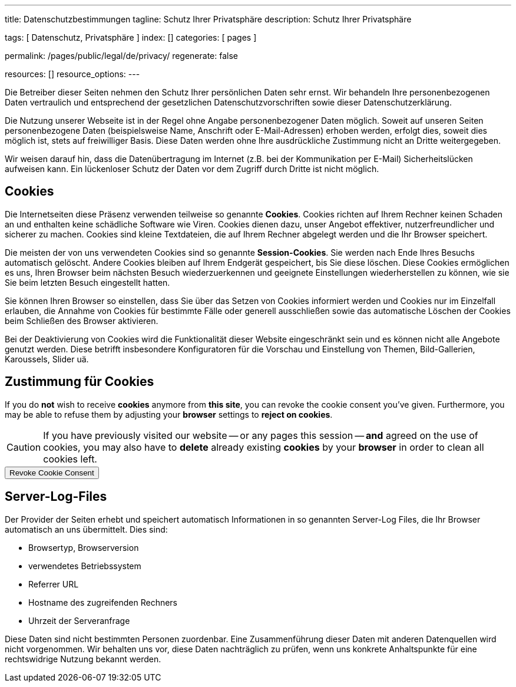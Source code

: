 ---
title:                                  Datenschutzbestimmungen
tagline:                                Schutz Ihrer Privatsphäre
description:                            Schutz Ihrer Privatsphäre

tags:                                   [ Datenschutz, Privatsphäre ]
index:                                  []
categories:                             [ pages ]

permalink:                              /pages/public/legal/de/privacy/
regenerate:                             false

resources:                              []
resource_options:
---

// NOTE: General Asciidoc page attributes settings
//
:page-liquid:

// NOTE: Attributes settings for section control
//
:cookies:
:revoke_cookie_consent:
:content_permissions:
:server-logs:


Die Betreiber dieser Seiten nehmen den Schutz Ihrer persönlichen Daten sehr
ernst. Wir behandeln Ihre personenbezogenen Daten vertraulich und entsprechend
der gesetzlichen Datenschutzvorschriften sowie dieser Datenschutzerklärung.

Die Nutzung unserer Webseite ist in der Regel ohne Angabe personenbezogener
Daten möglich. Soweit auf unseren Seiten personenbezogene Daten (beispielsweise
Name, Anschrift oder E-Mail-Adressen) erhoben werden, erfolgt dies, soweit
dies möglich ist, stets auf freiwilliger Basis. Diese Daten werden ohne Ihre
ausdrückliche Zustimmung nicht an Dritte weitergegeben.

Wir weisen darauf hin, dass die Datenübertragung im Internet (z.B. bei der
Kommunikation per E-Mail) Sicherheitslücken aufweisen kann. Ein lückenloser
Schutz der Daten vor dem Zugriff durch Dritte ist nicht möglich.

ifdef::cookies[]
== Cookies

Die Internetseiten diese Präsenz verwenden teilweise so genannte *Cookies*.
Cookies richten auf Ihrem Rechner keinen Schaden an und enthalten keine
schädliche Software wie Viren. Cookies dienen dazu, unser Angebot effektiver,
nutzerfreundlicher und sicherer zu machen. Cookies sind kleine Textdateien, die
auf Ihrem Rechner abgelegt werden und die Ihr Browser speichert.

Die meisten der von uns verwendeten Cookies sind so genannte *Session-Cookies*.
Sie werden nach Ende Ihres Besuchs automatisch gelöscht. Andere Cookies bleiben
auf Ihrem Endgerät gespeichert, bis Sie diese löschen. Diese Cookies ermöglichen
es uns, Ihren Browser beim nächsten Besuch wiederzuerkennen und geeignete
Einstellungen wiederherstellen zu können, wie sie Sie beim letzten Besuch
eingestellt hatten.

Sie können Ihren Browser so einstellen, dass Sie über das Setzen von Cookies
informiert werden und Cookies nur im Einzelfall erlauben, die Annahme von
Cookies für bestimmte Fälle oder generell ausschließen sowie das automatische
Löschen der Cookies beim Schließen des Browser aktivieren.

Bei der Deaktivierung von Cookies wird die Funktionalität dieser Website
eingeschränkt sein und es können nicht alle Angebote genutzt werden. Diese
betrifft insbesondere Konfiguratoren für die Vorschau und Einstellung von Themen,
Bild-Gallerien, Karoussels, Slider uä.
endif::[]


ifdef::revoke_cookie_consent[]
== Zustimmung für Cookies

If you do *not* wish to receive *cookies* anymore from *this site*, you can
revoke the cookie consent you've given. Furthermore, you may be able to refuse
them by adjusting your *browser* settings to *reject on cookies*.

CAUTION: If you have previously visited our website -- or any pages this
session -- *and* agreed on the use of cookies, you may also have to 
*delete* already existing *cookies* by your *browser* in order to clean
all cookies left.

++++
<div class="ml-0 mb-0">
  <button type="button" name="revokeCookieConsent" class="btn btn-secondary btn-raised btn-flex mb-3">
    <i class="toggle-button mdi mdi-toggle-switch-off mdi-lg mdi-md-bg-primary-50 mr-1"></i>
    Revoke Cookie Consent
  </button>
</div>

<script>
  var logger                      = log4javascript.getLogger('page.privacy');
  var cookie_names                = j1.getCookieNames();
  const cookie_consent_name       = cookie_names.cookie_consent;
  const cookie_user_session_name  = cookie_names.user_session;
  var user_state                  = j1.readCookie(cookie_user_session_name);
  var user_state_empty            = {};
  var pageChanged;

  // ---------------------------------------------------------------------------
  //  Initializer
  // ---------------------------------------------------------------------------
  $(document).ready(function() {
    if ( user_state.cookies_accepted == 'declined' ) {
      $('.toggle-button').toggleClass('mdi-toggle-switch-off mdi-toggle-switch');
    }
  });

  // ---------------------------------------------------------------------------
  //  EventHandler
  // ---------------------------------------------------------------------------
  $('button[name="revokeCookieConsent"]').on('click', function (e) {
    if ( user_state.cookies_accepted === 'declined' ) {
      logger.debug('Cookie Consent already DECLINED. Click event ignored');
      return true;
    } else {
      logger.debug('Enter Cookie Consent REVOKE dialog');
      $('#cookieRevokeCentralDanger').modal('show');
    }

    /* Manage button click events from "Cookie Consent REVOKE" dialog */
    $('a.btn').click(function() {  
      if (this.id === 'revokeCookies') {
        logger.debug('User clicked revokeCookiesButton');
        user_state.cookies_accepted = 'declined';
        j1.writeCookie({
          name: cookie_user_session_name, 
          data: user_state
        });
        
        $('.toggle-button').toggleClass('mdi-toggle-switch-off mdi-toggle-switch');

        // Hide cookie icon
        $('#cookie-state').css('display', 'none');
        return true;
      }
      if (this.id === 'remainCookies') {
        logger.debug('User clicked remainCookiesButton');
        return true;
      }
      return true;
    });
  });
</script>
++++
endif::[]


ifdef::server-logs[]
== Server-Log-Files

Der Provider der Seiten erhebt und speichert automatisch Informationen in so
genannten Server-Log Files, die Ihr Browser automatisch an uns übermittelt.
Dies sind:

* Browsertyp, Browserversion
* verwendetes Betriebssystem
* Referrer URL
* Hostname des zugreifenden Rechners
* Uhrzeit der Serveranfrage

Diese Daten sind nicht bestimmten Personen zuordenbar. Eine Zusammenführung
dieser Daten mit anderen Datenquellen wird nicht vorgenommen. Wir behalten uns
vor, diese Daten nachträglich zu prüfen, wenn uns konkrete Anhaltspunkte für
eine rechtswidrige Nutzung bekannt werden.
endif::[]


ifdef::google-analytics[]
== Nutzung von Google Analytics

Diese Website nutzt Funktionen des Webanalysedienstes Google Analytics.
Anbieter ist die:

 Google Inc.
 1600 Amphitheatre Parkway Mountain View
 CA 94043
 USA

Google Analytics verwendet *Cookies*. Das sind Textdateien, die auf Ihrem
Computer gespeichert werden und die eine Analyse der Benutzung der Website
durch Sie ermöglichen. Die durch den Cookie erzeugten Informationen über
Ihre Nutzung dieser Website werden in der Regel an einen Server von Google
in den USA übertragen und dort gespeichert.

Mehr Informationen zum Umgang mit Nutzerdaten bei *Google Analytics* finden
Sie in der https://support.google.com/analytics/answer/6004245?hl=de[Datenschutzerklärung
von Google, window="_blank"].
endif::[]


ifdef::facebook[]
== Nutzung von Facebook-Plugins (Like-Button)

Auf unseren Seiten sind Plugins des sozialen Netzwerks *Facebook*, Anbieter

 Facebook Inc.
 1 Hacker Way
 Menlo Park
 California 94025
 USA

integriert. Die Facebook-Plugins erkennen Sie an dem Facebook-Logo oder
dem *Like-Button* ("Gefällt mir") auf unserer Seite. Eine übersicht über
http://developers.facebook.com/docs/plugins/[Facebook-Plugins finden Sie hier, window="_blank"].

Wenn Sie unsere Seiten besuchen, wird über das Plugin eine direkte Verbindung
zwischen Ihrem Browser und dem Facebook-Server hergestellt. Facebook erhält
dadurch die Information, dass Sie mit Ihrer IP-Adresse unsere Seite besucht
haben. Wenn Sie den Facebook *Like-Button* anklicken während Sie in Ihrem
Facebook-Account eingeloggt sind, können Sie die Inhalte unserer Seiten auf
Ihrem Facebook-Profil verlinken. Dadurch kann Facebook den Besuch unserer
Seiten Ihrem Benutzerkonto zuordnen. Wir weisen darauf hin, dass wir als
Anbieter der Seiten keine Kenntnis vom Inhalt der übermittelten Daten sowie
deren Nutzung durch Facebook erhalten.

Weitere Informationen hierzu finden Sie in der
http://de-de.facebook.com/policy.php[Datenschutzerklärung von Facebook, window="_blank"].

Wenn Sie nicht wünschen, dass Facebook den Besuch unserer Seiten Ihrem
Facebook-Nutzerkonto zuordnen kann, loggen Sie sich bitte aus Ihrem Facebook
Benutzerkonto aus.
endif::[]


ifdef::twitter[]
== Nutzung von Twitter

Auf unseren Seiten sind Funktionen des Dienstes Twitter eingebunden. Diese
Funktionen werden angeboten durch die:

 Twitter Inc.
 1355 Market Street
 Suite 900, San Francisco
 CA 94103
 USA

Durch das Benutzen von Twitter und der Funktion *Re-Tweet* werden die von
Ihnen besuchten Webseiten mit Ihrem Twitter-Account verknüpft und anderen
Nutzern bekannt gegeben. Dabei werden auch Daten an Twitter übertragen.

Wir weisen darauf hin, dass wir als Anbieter der Seiten keine Kenntnis vom
Inhalt der übermittelten Daten sowie deren Nutzung durch Twitter erhalten.

Weitere Informationen hierzu finden Sie in der
 http://twitter.com/privacy[Datenschutzerklärung von Twitter, window="_blank"].

Ihre Datenschutzeinstellungen bei Twitter können Sie in den
http://twitter.com/account/settings[Konto-Einstellungen, window="_blank"]
ändern.
endif::[]


ifdef::instagram[]
== Nutzung von Instagram

Auf unseren Seiten sind Funktionen des Dienstes Instagram eingebunden. Diese
Funktionen werden angeboten durch die

  Instagram Inc.
  1601 Willow Road
  Menlo Park
  CA 94025
  USA

integriert. Wenn Sie in Ihrem Instagram Account eingeloggt sind können Sie
durch Anklicken des *Instagram Buttons* die Inhalte unserer Seiten mit
Ihrem *Instagram Profil* verlinken. Dadurch kann Instagram den Besuch unserer
Seiten Ihrem Benutzerkonto zuordnen. Wir weisen darauf hin, dass wir als
Anbieter der Seiten keine Kenntnis vom Inhalt der übermittelten Daten sowie
deren Nutzung durch Instagram erhalten.

Weitere Informationen hierzu finden Sie in der
http://instagram.com/about/legal/privacy/[Datenschutzerklärung von Instagram, window="_blank"].
endif::[]


ifdef::youtube[]
== Nutzung von YouTube

Unsere Webseite nutzt Plugins der von Google betriebenen Seite *YouTube*.
Betreiber der Seiten ist die

  YouTube LLC,
  901 Cherry Ave San Bruno
  CA 94066
  USA

Wenn Sie eine unserer mit einem *YouTube Plugin* ausgestatteten Seiten
besuchen, wird eine Verbindung zu den Servern von YouTube hergestellt. Dabei
wird dem Youtube-Server mitgeteilt, welche unserer Seiten Sie besucht haben.

Wenn Sie in Ihrem YouTube-Account eingeloggt sind ermöglichen Sie YouTube,
Ihr Surfverhalten direkt Ihrem persönlichen Profil zuzuordnen. Dies können
Sie verhindern, indem Sie sich aus Ihrem YouTube Account ausloggen.

Weitere Informationen zum Umgang von Nutzerdaten finden Sie in der
https://www.google.de/intl/de/policies/privacy[Datenschutzerklärung von YouTube, window="_blank"].
endif::[]

